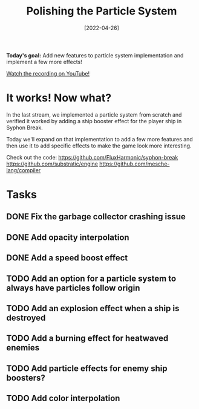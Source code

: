 #+title: Polishing the Particle System
#+date: [2022-04-26]
#+slug: 2022-04-26

*Today's goal:* Add new features to particle system implementation and implement a few more effects!

[[yt:VxJ6C0s7ku0][Watch the recording on YouTube!]]

* It works!  Now what?

In the last stream, we implemented a particle system from scratch and verified it worked by adding a ship booster effect for the player ship in Syphon Break.

Today we'll expand on that implementation to add a few more features and then use it to add specific effects to make the game look more interesting.

Check out the code:
https://github.com/FluxHarmonic/syphon-break
https://github.com/substratic/engine
https://github.com/mesche-lang/compiler

* Tasks

** DONE Fix the garbage collector crashing issue
CLOSED: [2022-04-26 Tue 18:26]
:LOGBOOK:
- State "DONE"       from "TODO"       [2022-04-26 Tue 18:26]
:END:
** DONE Add opacity interpolation
CLOSED: [2022-04-26 Tue 18:49]
:LOGBOOK:
- State "DONE"       from "TODO"       [2022-04-26 Tue 18:49]
:END:
** DONE Add a speed boost effect
CLOSED: [2022-04-26 Tue 19:09]
:LOGBOOK:
- State "DONE"       from "TODO"       [2022-04-26 Tue 19:09]
:END:
** TODO Add an option for a particle system to always have particles follow origin
** TODO Add an explosion effect when a ship is destroyed
** TODO Add a burning effect for heatwaved enemies
** TODO Add particle effects for enemy ship boosters?
** TODO Add color interpolation
